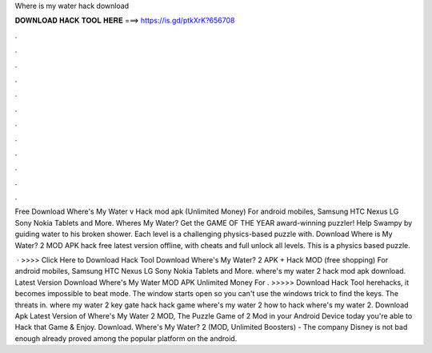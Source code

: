 Where is my water hack download



𝐃𝐎𝐖𝐍𝐋𝐎𝐀𝐃 𝐇𝐀𝐂𝐊 𝐓𝐎𝐎𝐋 𝐇𝐄𝐑𝐄 ===> https://is.gd/ptkXrK?656708



.



.



.



.



.



.



.



.



.



.



.



.

Free Download Where's My Water v Hack mod apk (Unlimited Money) For android mobiles, Samsung HTC Nexus LG Sony Nokia Tablets and More. Wheres My Water? Get the GAME OF THE YEAR award-winning puzzler! Help Swampy by guiding water to his broken shower. Each level is a challenging physics-based puzzle with. Download Where is My Water? 2 MOD APK hack free latest version offline, with cheats and full unlock all levels. This is a physics based puzzle.

 · >>>> Click Here to Download Hack Tool Download Where's My Water? 2 APK + Hack MOD (free shopping) For android mobiles, Samsung HTC Nexus LG Sony Nokia Tablets and More. where's my water 2 hack mod apk download. Latest Version Download Where's My Water MOD APK Unlimited Money For . >>>>> Download Hack Tool herehacks, it becomes impossible to beat mode. The window starts open so you can't use the windows trick to find the keys. The threats in. where my water 2 key gate hack hack game where's my water 2 how to hack where's my water 2. Download Apk Latest Version of Where's My Water 2 MOD, The Puzzle Game of 2 Mod in your Android Device today you're able to Hack that Game & Enjoy. Download. Where's My Water? 2 (MOD, Unlimited Boosters) - The company Disney is not bad enough already proved among the popular platform on the android.
